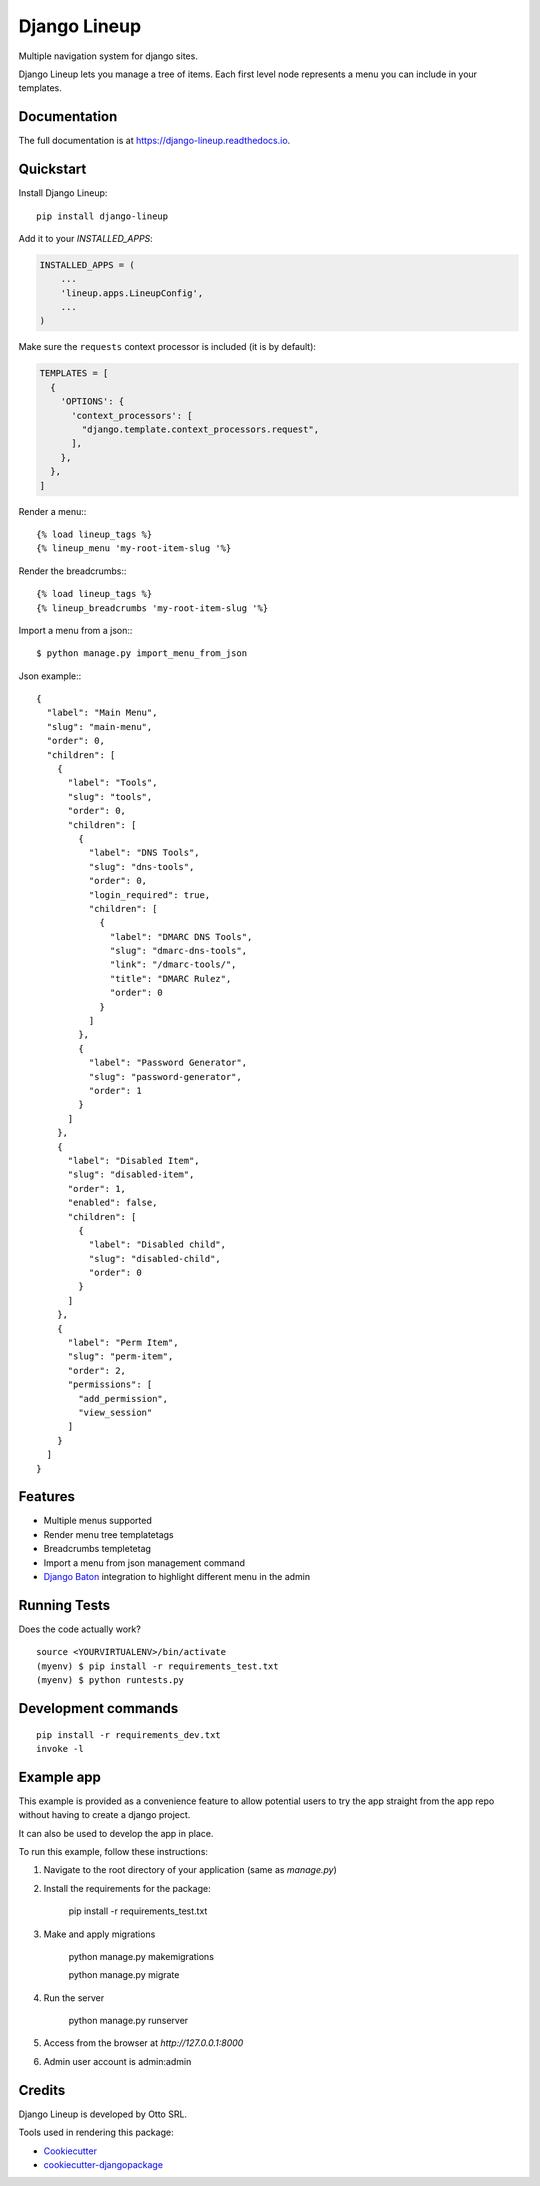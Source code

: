 =============================
Django Lineup
=============================

.. image:: https://badge.fury.io/py/django-lineup.svg
    :target: https://badge.fury.io/py/django-lineup

.. image:: https://travis-ci.org/otto-torino/django-lineup.svg?branch=master
    :target: https://travis-ci.com/github/otto-torino/django-lineup

.. image:: https://codecov.io/gh/otto-torino/django-lineup/branch/master/graph/badge.svg
    :target: https://codecov.io/gh/otto-torino/django-lineup

Multiple navigation system for django sites.

Django Lineup lets you manage a tree of items. Each first level node represents a menu you can include in your templates.

Documentation
-------------

The full documentation is at https://django-lineup.readthedocs.io.

Quickstart
----------

Install Django Lineup::

    pip install django-lineup

Add it to your `INSTALLED_APPS`:

.. code-block:: python

    INSTALLED_APPS = (
        ...
        'lineup.apps.LineupConfig',
        ...
    )

Make sure the ``requests`` context processor is included (it is by default):

.. code-block:: python

    TEMPLATES = [
      {
        'OPTIONS': {
          'context_processors': [
            "django.template.context_processors.request",
          ],
        },
      },
    ]

Render a menu:::

    {% load lineup_tags %}
    {% lineup_menu 'my-root-item-slug '%}

Render the breadcrumbs:::

    {% load lineup_tags %}
    {% lineup_breadcrumbs 'my-root-item-slug '%}

Import a menu from a json:::

    $ python manage.py import_menu_from_json

Json example:::

    {
      "label": "Main Menu",
      "slug": "main-menu",
      "order": 0,
      "children": [
        {
          "label": "Tools",
          "slug": "tools",
          "order": 0,
          "children": [
            {
              "label": "DNS Tools",
              "slug": "dns-tools",
              "order": 0,
              "login_required": true,
              "children": [
                {
                  "label": "DMARC DNS Tools",
                  "slug": "dmarc-dns-tools",
                  "link": "/dmarc-tools/",
                  "title": "DMARC Rulez",
                  "order": 0
                }
              ]
            },
            {
              "label": "Password Generator",
              "slug": "password-generator",
              "order": 1
            }
          ]
        },
        {
          "label": "Disabled Item",
          "slug": "disabled-item",
          "order": 1,
          "enabled": false,
          "children": [
            {
              "label": "Disabled child",
              "slug": "disabled-child",
              "order": 0
            }
          ]
        },
        {
          "label": "Perm Item",
          "slug": "perm-item",
          "order": 2,
          "permissions": [
            "add_permission",
            "view_session"
          ]
        }
      ]
    }

Features
--------

- Multiple menus supported
- Render menu tree templatetags
- Breadcrumbs templetetag
- Import a menu from json management command
- `Django Baton <https://github.com/otto-torino/django-baton>`_ integration to highlight different menu in the admin

Running Tests
-------------

Does the code actually work?

::

    source <YOURVIRTUALENV>/bin/activate
    (myenv) $ pip install -r requirements_test.txt
    (myenv) $ python runtests.py


Development commands
---------------------

::

    pip install -r requirements_dev.txt
    invoke -l


Example app
---------------------

This example is provided as a convenience feature to allow potential users to try the app straight from the app repo without having to create a django project.

It can also be used to develop the app in place.

To run this example, follow these instructions:

1. Navigate to the root directory of your application (same as `manage.py`)
2. Install the requirements for the package:

		pip install -r requirements_test.txt

3. Make and apply migrations

		python manage.py makemigrations

		python manage.py migrate

4. Run the server

		python manage.py runserver

5. Access from the browser at `http://127.0.0.1:8000`
6. Admin user account is admin:admin


Credits
-------
Django Lineup is developed by Otto SRL.

Tools used in rendering this package:

*  Cookiecutter_
*  `cookiecutter-djangopackage`_

.. _Cookiecutter: https://github.com/audreyr/cookiecutter
.. _`cookiecutter-djangopackage`: https://github.com/pydanny/cookiecutter-djangopackage
